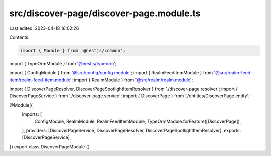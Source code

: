 src/discover-page/discover-page.module.ts
=========================================

Last edited: 2023-04-18 16:02:26

Contents:

.. code-block:: ts

    import { Module } from '@nestjs/common';
import { TypeOrmModule } from '@nestjs/typeorm';

import { ConfigModule } from '@src/config/config.module';
import { RealmFeedItemModule } from '@src/realm-feed-item/realm-feed-item.module';
import { RealmModule } from '@src/realm/realm.module';

import { DiscoverPageResolver, DiscoverPageSpotlightItemResolver } from './discover-page.resolver';
import { DiscoverPageService } from './discover-page.service';
import { DiscoverPage } from './entities/DiscoverPage.entity';

@Module({
  imports: [
    ConfigModule,
    RealmModule,
    RealmFeedItemModule,
    TypeOrmModule.forFeature([DiscoverPage]),
  ],
  providers: [DiscoverPageService, DiscoverPageResolver, DiscoverPageSpotlightItemResolver],
  exports: [DiscoverPageService],
})
export class DiscoverPageModule {}


